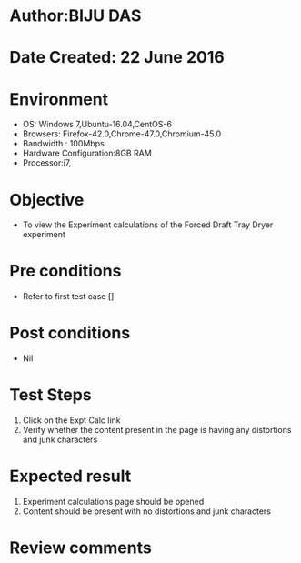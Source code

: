 * Author:BIJU DAS
* Date Created: 22 June 2016
* Environment
  - OS: Windows 7,Ubuntu-16.04,CentOS-6
  - Browsers: Firefox-42.0,Chrome-47.0,Chromium-45.0
  - Bandwidth : 100Mbps
  - Hardware Configuration:8GB RAM  
  - Processor:i7,
  
* Objective
  - To view the Experiment calculations of the Forced Draft Tray Dryer experiment
  
* Pre conditions
  - Refer to first test case []

* Post conditions
   - Nil
* Test Steps
  1. Click on the Expt Calc link 
  2. Verify whether the content present in the page is having any distortions and junk characters

* Expected result
  1. Experiment calculations page should be opened
  2. Content should be present with no distortions and junk characters

* Review comments
